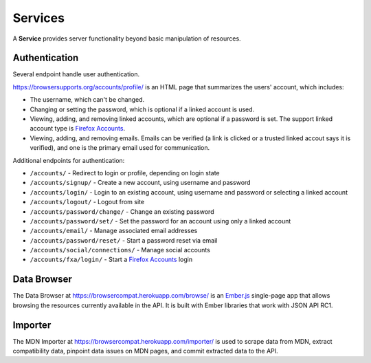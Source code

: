 Services
========

A **Service** provides server functionality beyond basic manipulation of
resources.

Authentication
--------------

Several endpoint handle user authentication.

https://browsersupports.org/accounts/profile/ is an HTML page that summarizes the
users' account, which includes:

* The username, which can't be changed.
* Changing or setting the password, which is optional if a linked account is
  used.
* Viewing, adding, and removing linked accounts, which are optional if a
  password is set.  The support linked account type is `Firefox Accounts`_.
* Viewing, adding, and removing emails.  Emails can be verified (a link is
  clicked or a trusted linked accout says it is verified), and one is the
  primary email used for communication.

Additional endpoints for authentication:

* ``/accounts/`` - Redirect to login or profile, depending on login state
* ``/accounts/signup/`` - Create a new account, using username and password
* ``/accounts/login/`` - Login to an existing account, using username and
  password or selecting a linked account
* ``/accounts/logout/`` - Logout from site
* ``/accounts/password/change/`` - Change an existing password
* ``/accounts/password/set/`` - Set the password for an account using only a
  linked account
* ``/accounts/email/`` - Manage associated email addresses
* ``/accounts/password/reset/`` - Start a password reset via email
* ``/accounts/social/connections/`` - Manage social accounts
* ``/accounts/fxa/login/`` - Start a `Firefox Accounts`_ login

.. _user: change-control.html#users
.. _`Firefox Accounts`: https://accounts.firefox.com/signup

Data Browser
------------

The Data Browser at https://browsercompat.herokuapp.com/browse/ is an
Ember.js_ single-page app that allows browsing the resources currently
available in the API.  It is built with Ember libraries that work with
JSON API RC1.

.. _Ember.js: http://emberjs.com


Importer
--------

The MDN Importer at https://browsercompat.herokuapp.com/importer/ is used
to scrape data from MDN, extract compatibility data, pinpoint data issues on
MDN pages, and commit extracted data to the API.
